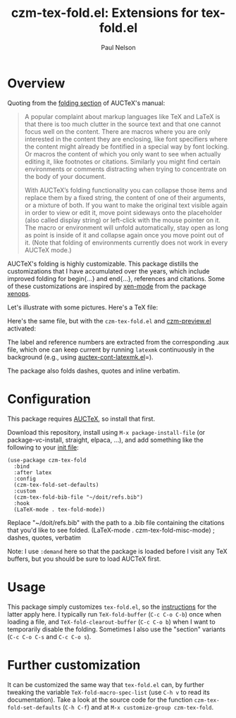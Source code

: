 #+title: czm-tex-fold.el: Extensions for tex-fold.el
#+author: Paul Nelson
#+STARTUP: inlineimages

* Overview
Quoting from the [[https://www.gnu.org/software/auctex/manual/auctex/Folding.html ][folding section]] of AUCTeX's manual:
#+begin_quote
A popular complaint about markup languages like TeX and LaTeX is that there is too much clutter in the source text and that one cannot focus well on the content. There are macros where you are only interested in the content they are enclosing, like font specifiers where the content might already be fontified in a special way by font locking. Or macros the content of which you only want to see when actually editing it, like footnotes or citations. Similarly you might find certain environments or comments distracting when trying to concentrate on the body of your document.

With AUCTeX’s folding functionality you can collapse those items and replace them by a fixed string, the content of one of their arguments, or a mixture of both. If you want to make the original text visible again in order to view or edit it, move point sideways onto the placeholder (also called display string) or left-click with the mouse pointer on it. The macro or environment will unfold automatically, stay open as long as point is inside of it and collapse again once you move point out of it. (Note that folding of environments currently does not work in every AUCTeX mode.)
#+end_quote

AUCTeX's folding is highly customizable.  This package distills the customizations that I have accumulated over the years, which include improved folding for begin{...} and end{...}, references and citations.  Some of these customizations are inspired by [[https://github.com/dandavison/xenops#35-xen-mode][xen-mode]] from the package [[https://github.com/dandavison/xenops][xenops]].

Let's illustrate with some pictures.  Here's a TeX file:

#+attr_html: :width 800px
#+attr_latex: :width 800px
[[./img/file.png]]

Here's the same file, but with the =czm-tex-fold.el= and [[https://github.com/ultronozm/czm-preview.el][czm-preview.el]] activated:

#+attr_html: :width 800px
#+attr_latex: :width 800px
[[./img/pretty-file.png]]

The label and reference numbers are extracted from the corresponding .aux file, which one can keep current by running =latexmk= continuously in the background (e.g., using [[https://github.com/ultronozm/auctex-cont-latexmk.el][auctex-cont-latexmk.el]]=).

The package also folds dashes, quotes and inline verbatim.

* Configuration
This package requires [[https://www.gnu.org/software/auctex/manual/auctex/Installation.html#Installation][AUCTeX]], so install that first.

Download this repository, install using =M-x package-install-file= (or package-vc-install, straight, elpaca, ...), and add something like the following to your [[https://www.emacswiki.org/emacs/InitFile][init file]]:
#+begin_src elisp
(use-package czm-tex-fold
  :bind
  :after latex
  :config
  (czm-tex-fold-set-defaults)
  :custom
  (czm-tex-fold-bib-file "~/doit/refs.bib")
  :hook
  (LaTeX-mode . tex-fold-mode))
#+end_src
Replace "~/doit/refs.bib" with the path to a .bib file containing the citations that you'd like to see folded.
  (LaTeX-mode . czm-tex-fold-misc-mode) ; dashes, quotes, verbatim

Note: I use =:demand= here so that the package is loaded before I visit any TeX buffers, but you should be sure to load AUCTeX first.

* Usage
This package simply customizes =tex-fold.el=, so the [[https://www.gnu.org/software/auctex/manual/auctex/Folding.html][instructions]] for the latter apply here.  I typically run =TeX-fold-buffer= (=C-c C-o C-b=) once when loading a file, and =TeX-fold-clearout-buffer= (=C-c C-o b=) when I want to temporarily disable the folding.  Sometimes I also use the "section" variants (=C-c C-o C-s= and =C-c C-o s=).

* Further customization
It can be customized the same way that =tex-fold.el= can, by further tweaking the variable  =TeX-fold-macro-spec-list= (use =C-h v= to read its documentation).  Take a look at the source code for the function =czm-tex-fold-set-defaults= (=C-h C-f=) and at =M-x customize-group czm-tex-fold=.

